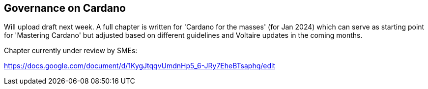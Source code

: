 == Governance on Cardano     


Will upload draft next week. A full chapter is written for 'Cardano for the masses' (for Jan 2024) which can serve as starting point for 'Mastering Cardano' but adjusted based on different guidelines and Voltaire updates in the coming months.


Chapter currently under review by SMEs:

https://docs.google.com/document/d/1KygJtqqvUmdnHp5_6-JRy7EheBTsaphq/edit
